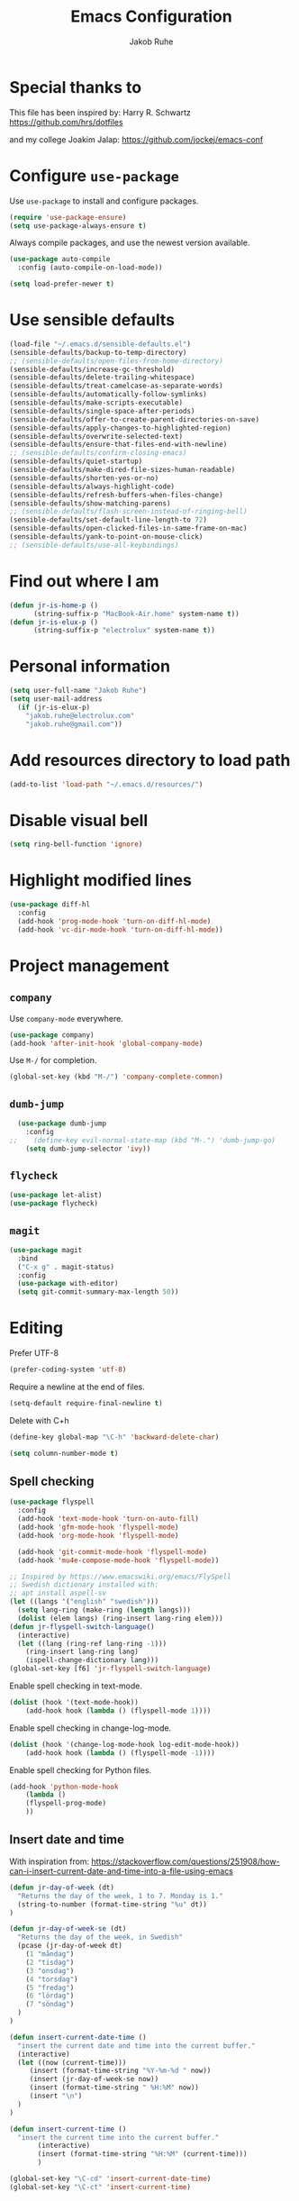 #+TITLE: Emacs Configuration
#+AUTHOR: Jakob Ruhe
#+EMAIL: jakob.ruhe@gmail.com
#+OPTIONS: toc:nil num:nil
#+STARTUP: showall

* Special thanks to
This file has been inspired by:
Harry R. Schwartz
https://github.com/hrs/dotfiles

and my college
Joakim Jalap:
https://github.com/jockej/emacs-conf

* Configure =use-package=

Use =use-package= to install and configure packages.

#+begin_src emacs-lisp
  (require 'use-package-ensure)
  (setq use-package-always-ensure t)
#+end_src

Always compile packages, and use the newest version available.

#+begin_src emacs-lisp
  (use-package auto-compile
    :config (auto-compile-on-load-mode))

  (setq load-prefer-newer t)
#+end_src

* Use sensible defaults

#+begin_src emacs-lisp
  (load-file "~/.emacs.d/sensible-defaults.el")
  (sensible-defaults/backup-to-temp-directory)
  ;; (sensible-defaults/open-files-from-home-directory)
  (sensible-defaults/increase-gc-threshold)
  (sensible-defaults/delete-trailing-whitespace)
  (sensible-defaults/treat-camelcase-as-separate-words)
  (sensible-defaults/automatically-follow-symlinks)
  (sensible-defaults/make-scripts-executable)
  (sensible-defaults/single-space-after-periods)
  (sensible-defaults/offer-to-create-parent-directories-on-save)
  (sensible-defaults/apply-changes-to-highlighted-region)
  (sensible-defaults/overwrite-selected-text)
  (sensible-defaults/ensure-that-files-end-with-newline)
  ;; (sensible-defaults/confirm-closing-emacs)
  (sensible-defaults/quiet-startup)
  (sensible-defaults/make-dired-file-sizes-human-readable)
  (sensible-defaults/shorten-yes-or-no)
  (sensible-defaults/always-highlight-code)
  (sensible-defaults/refresh-buffers-when-files-change)
  (sensible-defaults/show-matching-parens)
  ;; (sensible-defaults/flash-screen-instead-of-ringing-bell)
  (sensible-defaults/set-default-line-length-to 72)
  (sensible-defaults/open-clicked-files-in-same-frame-on-mac)
  (sensible-defaults/yank-to-point-on-mouse-click)
  ;; (sensible-defaults/use-all-keybindings)
#+end_src

* Find out where I am

#+begin_src emacs-lisp
 (defun jr-is-home-p ()
       (string-suffix-p "MacBook-Air.home" system-name t))
 (defun jr-is-elux-p ()
       (string-suffix-p "electrolux" system-name t))
#+end_src

* Personal information

#+begin_src emacs-lisp
(setq user-full-name "Jakob Ruhe")
(setq user-mail-address
  (if (jr-is-elux-p)
    "jakob.ruhe@electrolux.com"
    "jakob.ruhe@gmail.com"))
#+end_src

* Add resources directory to load path

#+begin_src emacs-lisp
(add-to-list 'load-path "~/.emacs.d/resources/")
#+end_src

* Disable visual bell

#+begin_src emacs-lisp
(setq ring-bell-function 'ignore)
#+end_src

* Highlight modified lines
#+begin_src emacs-lisp
(use-package diff-hl
  :config
  (add-hook 'prog-mode-hook 'turn-on-diff-hl-mode)
  (add-hook 'vc-dir-mode-hook 'turn-on-diff-hl-mode))
#+end_src

* Project management

** =company=

Use =company-mode= everywhere.

#+begin_src emacs-lisp
  (use-package company)
  (add-hook 'after-init-hook 'global-company-mode)
#+end_src

Use =M-/= for completion.

#+begin_src emacs-lisp
  (global-set-key (kbd "M-/") 'company-complete-common)
#+end_src

** =dumb-jump=

#+begin_src emacs-lisp
  (use-package dumb-jump
    :config
;;    (define-key evil-normal-state-map (kbd "M-.") 'dumb-jump-go)
    (setq dumb-jump-selector 'ivy))
#+end_src

** =flycheck=

#+begin_src emacs-lisp
   (use-package let-alist)
   (use-package flycheck)
#+end_src

** =magit=
#+begin_src emacs-lisp
  (use-package magit
    :bind
    ("C-x g" . magit-status)
    :config
    (use-package with-editor)
    (setq git-commit-summary-max-length 50))
#+end_src

* Editing

Prefer UTF-8
#+begin_src emacs-lisp
(prefer-coding-system 'utf-8)
#+end_src

Require a newline at the end of files.
#+BEGIN_SRC emacs-lisp
(setq-default require-final-newline t)
#+END_SRC

Delete with C+h
#+begin_src emacs-lisp
(define-key global-map "\C-h" 'backward-delete-char)
#+end_src

   #+BEGIN_SRC emacs-lisp
     (setq column-number-mode t)
   #+END_SRC

** Spell checking

#+begin_src emacs-lisp
  (use-package flyspell
    :config
    (add-hook 'text-mode-hook 'turn-on-auto-fill)
    (add-hook 'gfm-mode-hook 'flyspell-mode)
    (add-hook 'org-mode-hook 'flyspell-mode)

    (add-hook 'git-commit-mode-hook 'flyspell-mode)
    (add-hook 'mu4e-compose-mode-hook 'flyspell-mode))

  ;; Inspired by https://www.emacswiki.org/emacs/FlySpell
  ;; Swedish dictionary installed with:
  ;; apt install aspell-sv
  (let ((langs '("english" "swedish")))
    (setq lang-ring (make-ring (length langs)))
    (dolist (elem langs) (ring-insert lang-ring elem)))
  (defun jr-flyspell-switch-language()
    (interactive)
    (let ((lang (ring-ref lang-ring -1)))
      (ring-insert lang-ring lang)
      (ispell-change-dictionary lang)))
  (global-set-key [f6] 'jr-flyspell-switch-language)
#+end_src

Enable spell checking in text-mode.
#+begin_src emacs-lisp
(dolist (hook '(text-mode-hook))
    (add-hook hook (lambda () (flyspell-mode 1))))
#+end_src

Enable spell checking in change-log-mode.
#+begin_src emacs-lisp
(dolist (hook '(change-log-mode-hook log-edit-mode-hook))
    (add-hook hook (lambda () (flyspell-mode -1))))
#+end_src

Enable spell checking for Python files.
#+begin_src emacs-lisp
(add-hook 'python-mode-hook
    (lambda ()
    (flyspell-prog-mode)
    ))
#+end_src

** Insert date and time
With inspiration from:
https://stackoverflow.com/questions/251908/how-can-i-insert-current-date-and-time-into-a-file-using-emacs

#+begin_src emacs-lisp
(defun jr-day-of-week (dt)
  "Returns the day of the week, 1 to 7. Monday is 1."
  (string-to-number (format-time-string "%u" dt))
)

(defun jr-day-of-week-se (dt)
  "Returns the day of the week, in Swedish"
  (pcase (jr-day-of-week dt)
    (1 "måndag")
    (2 "tisdag")
    (3 "onsdag")
    (4 "torsdag")
    (5 "fredag")
    (6 "lördag")
    (7 "söndag")
  )
)

(defun insert-current-date-time ()
  "insert the current date and time into the current buffer."
  (interactive)
  (let ((now (current-time)))
     (insert (format-time-string "%Y-%m-%d " now))
     (insert (jr-day-of-week-se now))
     (insert (format-time-string " %H:%M" now))
     (insert "\n")
  )
)

(defun insert-current-time ()
  "insert the current time into the current buffer."
       (interactive)
       (insert (format-time-string "%H:%M" (current-time)))
       )

(global-set-key "\C-cd" 'insert-current-date-time)
(global-set-key "\C-ct" 'insert-current-time)
#+end_src

** Completion

#+BEGIN_SRC emacs-lisp
(require 'ido)
(ido-mode 1)
(ido-everywhere)
(setq ido-use-faces nil)
#+END_SRC

#+BEGIN_SRC emacs-lisp
(use-package flx-ido
  :config
  (flx-ido-mode 1)
  (setq ido-enable-flex-matching t)
  (flx-ido-mode 1))
#+END_SRC

** Backup

#+BEGIN_SRC emacs-lisp
(setq
 backup-by-copying t
 backup-directory-alist
 '(("." . "~/.emacs-backups"))
 delete-old-versions t
 kept-new-versions 4
 kept-old-versions 2
 version-control t)
#+END_SRC

* Eshell
#+BEGIN_SRC emacs-lisp
(use-package eshell)
#+END_SRC

* Non programming editing modes

** Markdown

#+BEGIN_SRC emacs-lisp
(use-package markdown-mode
  :mode "\\.md\\'")
#+END_SRC

* Programming

#+BEGIN_SRC emacs-lisp
  (use-package company
    :config
    (global-company-mode)
    (add-to-list 'company-backends #'company-gtags)
    :bind (:map company-active-map ("C-d" . company-show-doc-buffer)))
#+END_SRC

#+BEGIN_SRC emacs-lisp
(use-package yasnippet)
#+END_SRC

** Debugging

#+BEGIN_SRC emacs-lisp
(setq gdb-many-windows t)
#+END_SRC

* Version control
** Git

     Use magit for git, with support for github pull requests.
     #+BEGIN_SRC emacs-lisp
       (use-package magit
         :config
         (setq magit-last-seen-setup-instructions "1.4.0"
               magit-push-always-verify nil
               magit-revert-buffers 'silent)
         :bind
         ("H-g" . magit-status))
     #+END_SRC

     Modes for editing git config files.

#+BEGIN_SRC emacs-lisp
  (use-package gitconfig-mode
    :defer t)

  (use-package gitignore-mode
    :defer t)
#+END_SRC

* Org

Do not indent lines.
#+BEGIN_SRC emacs-lisp
(setq org-adapt-indentation nil)
#+END_SRC
